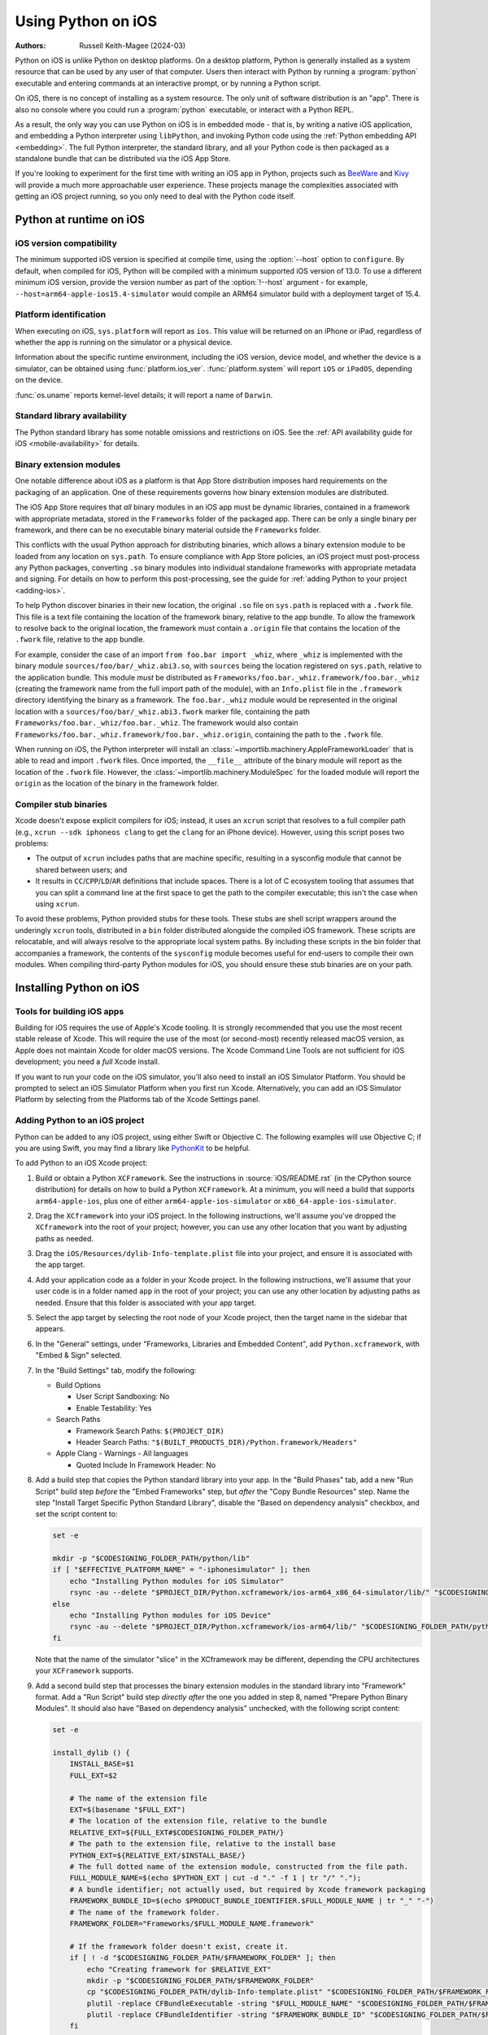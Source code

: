 .. _using-ios:

===================
Using Python on iOS
===================

:Authors:
    Russell Keith-Magee (2024-03)

Python on iOS is unlike Python on desktop platforms. On a desktop platform,
Python is generally installed as a system resource that can be used by any user
of that computer. Users then interact with Python by running a :program:`python`
executable and entering commands at an interactive prompt, or by running a
Python script.

On iOS, there is no concept of installing as a system resource. The only unit
of software distribution is an "app". There is also no console where you could
run a :program:`python` executable, or interact with a Python REPL.

As a result, the only way you can use Python on iOS is in embedded mode - that
is, by writing a native iOS application, and embedding a Python interpreter
using ``libPython``, and invoking Python code using the :ref:`Python embedding
API <embedding>`. The full Python interpreter, the standard library, and all
your Python code is then packaged as a standalone bundle that can be
distributed via the iOS App Store.

If you're looking to experiment for the first time with writing an iOS app in
Python, projects such as `BeeWare <https://beeware.org>`__ and `Kivy
<https://kivy.org>`__ will provide a much more approachable user experience.
These projects manage the complexities associated with getting an iOS project
running, so you only need to deal with the Python code itself.

Python at runtime on iOS
========================

iOS version compatibility
-------------------------

The minimum supported iOS version is specified at compile time, using the
:option:`--host` option to ``configure``. By default, when compiled for iOS,
Python will be compiled with a minimum supported iOS version of 13.0. To use a
different minimum iOS version, provide the version number as part of the
:option:`!--host` argument - for example,
``--host=arm64-apple-ios15.4-simulator`` would compile an ARM64 simulator build
with a deployment target of 15.4.

Platform identification
-----------------------

When executing on iOS, ``sys.platform`` will report as ``ios``. This value will
be returned on an iPhone or iPad, regardless of whether the app is running on
the simulator or a physical device.

Information about the specific runtime environment, including the iOS version,
device model, and whether the device is a simulator, can be obtained using
:func:`platform.ios_ver`. :func:`platform.system` will report ``iOS`` or
``iPadOS``, depending on the device.

:func:`os.uname` reports kernel-level details; it will report a name of
``Darwin``.

Standard library availability
-----------------------------

The Python standard library has some notable omissions and restrictions on
iOS. See the :ref:`API availability guide for iOS <mobile-availability>` for
details.

Binary extension modules
------------------------

One notable difference about iOS as a platform is that App Store distribution
imposes hard requirements on the packaging of an application. One of these
requirements governs how binary extension modules are distributed.

The iOS App Store requires that *all* binary modules in an iOS app must be
dynamic libraries, contained in a framework with appropriate metadata, stored
in the ``Frameworks`` folder of the packaged app. There can be only a single
binary per framework, and there can be no executable binary material outside
the ``Frameworks`` folder.

This conflicts with the usual Python approach for distributing binaries, which
allows a binary extension module to be loaded from any location on
``sys.path``. To ensure compliance with App Store policies, an iOS project must
post-process any Python packages, converting ``.so`` binary modules into
individual standalone frameworks with appropriate metadata and signing. For
details on how to perform this post-processing, see the guide for :ref:`adding
Python to your project <adding-ios>`.

To help Python discover binaries in their new location, the original ``.so``
file on ``sys.path`` is replaced with a ``.fwork`` file. This file is a text
file containing the location of the framework binary, relative to the app
bundle. To allow the framework to resolve back to the original location, the
framework must contain a ``.origin`` file that contains the location of the
``.fwork`` file, relative to the app bundle.

For example, consider the case of an import ``from foo.bar import _whiz``,
where ``_whiz`` is implemented with the binary module
``sources/foo/bar/_whiz.abi3.so``, with ``sources`` being the location
registered on ``sys.path``, relative to the application bundle. This module
*must* be distributed as ``Frameworks/foo.bar._whiz.framework/foo.bar._whiz``
(creating the framework name from the full import path of the module), with an
``Info.plist`` file in the ``.framework`` directory identifying the binary as a
framework. The ``foo.bar._whiz`` module would be represented in the original
location with a ``sources/foo/bar/_whiz.abi3.fwork`` marker file, containing
the path ``Frameworks/foo.bar._whiz/foo.bar._whiz``. The framework would also
contain ``Frameworks/foo.bar._whiz.framework/foo.bar._whiz.origin``, containing
the path to the ``.fwork`` file.

When running on iOS, the Python interpreter will install an
:class:`~importlib.machinery.AppleFrameworkLoader` that is able to read and
import ``.fwork`` files. Once imported, the ``__file__`` attribute of the
binary module will report as the location of the ``.fwork`` file. However, the
:class:`~importlib.machinery.ModuleSpec` for the loaded module will report the
``origin`` as the location of the binary in the framework folder.

Compiler stub binaries
----------------------

Xcode doesn't expose explicit compilers for iOS; instead, it uses an ``xcrun``
script that resolves to a full compiler path (e.g., ``xcrun --sdk iphoneos
clang`` to get the ``clang`` for an iPhone device). However, using this script
poses two problems:

* The output of ``xcrun`` includes paths that are machine specific, resulting
  in a sysconfig module that cannot be shared between users; and

* It results in ``CC``/``CPP``/``LD``/``AR`` definitions that include spaces.
  There is a lot of C ecosystem tooling that assumes that you can split a
  command line at the first space to get the path to the compiler executable;
  this isn't the case when using ``xcrun``.

To avoid these problems, Python provided stubs for these tools. These stubs are
shell script wrappers around the underingly ``xcrun`` tools, distributed in a
``bin`` folder distributed alongside the compiled iOS framework. These scripts
are relocatable, and will always resolve to the appropriate local system paths.
By including these scripts in the bin folder that accompanies a framework, the
contents of the ``sysconfig`` module becomes useful for end-users to compile
their own modules. When compiling third-party Python modules for iOS, you
should ensure these stub binaries are on your path.

Installing Python on iOS
========================

Tools for building iOS apps
---------------------------

Building for iOS requires the use of Apple's Xcode tooling. It is strongly
recommended that you use the most recent stable release of Xcode. This will
require the use of the most (or second-most) recently released macOS version,
as Apple does not maintain Xcode for older macOS versions. The Xcode Command
Line Tools are not sufficient for iOS development; you need a *full* Xcode
install.

If you want to run your code on the iOS simulator, you'll also need to install
an iOS Simulator Platform. You should be prompted to select an iOS Simulator
Platform when you first run Xcode. Alternatively, you can add an iOS Simulator
Platform by selecting from the Platforms tab of the Xcode Settings panel.

.. _adding-ios:

Adding Python to an iOS project
-------------------------------

Python can be added to any iOS project, using either Swift or Objective C. The
following examples will use Objective C; if you are using Swift, you may find a
library like `PythonKit <https://github.com/pvieito/PythonKit>`__ to be
helpful.

To add Python to an iOS Xcode project:

1. Build or obtain a Python ``XCFramework``. See the instructions in
   :source:`iOS/README.rst` (in the CPython source distribution) for details on
   how to build a Python ``XCFramework``. At a minimum, you will need a build
   that supports ``arm64-apple-ios``, plus one of either
   ``arm64-apple-ios-simulator`` or ``x86_64-apple-ios-simulator``.

2. Drag the ``XCframework`` into your iOS project. In the following
   instructions, we'll assume you've dropped the ``XCframework`` into the root
   of your project; however, you can use any other location that you want by
   adjusting paths as needed.

3. Drag the ``iOS/Resources/dylib-Info-template.plist`` file into your project,
   and ensure it is associated with the app target.

4. Add your application code as a folder in your Xcode project. In the
   following instructions, we'll assume that your user code is in a folder
   named ``app`` in the root of your project; you can use any other location by
   adjusting paths as needed. Ensure that this folder is associated with your
   app target.

5. Select the app target by selecting the root node of your Xcode project, then
   the target name in the sidebar that appears.

6. In the "General" settings, under "Frameworks, Libraries and Embedded
   Content", add ``Python.xcframework``, with "Embed & Sign" selected.

7. In the "Build Settings" tab, modify the following:

   - Build Options

     * User Script Sandboxing: No
     * Enable Testability: Yes

   - Search Paths

     * Framework Search Paths: ``$(PROJECT_DIR)``
     * Header Search Paths: ``"$(BUILT_PRODUCTS_DIR)/Python.framework/Headers"``

   - Apple Clang - Warnings - All languages

     * Quoted Include In Framework Header: No

8. Add a build step that copies the Python standard library into your app. In
   the "Build Phases" tab, add a new "Run Script" build step *before* the
   "Embed Frameworks" step, but *after* the "Copy Bundle Resources" step. Name
   the step "Install Target Specific Python Standard Library", disable the
   "Based on dependency analysis" checkbox, and set the script content to:

   .. code-block:: bash

       set -e

       mkdir -p "$CODESIGNING_FOLDER_PATH/python/lib"
       if [ "$EFFECTIVE_PLATFORM_NAME" = "-iphonesimulator" ]; then
           echo "Installing Python modules for iOS Simulator"
           rsync -au --delete "$PROJECT_DIR/Python.xcframework/ios-arm64_x86_64-simulator/lib/" "$CODESIGNING_FOLDER_PATH/python/lib/"
       else
           echo "Installing Python modules for iOS Device"
           rsync -au --delete "$PROJECT_DIR/Python.xcframework/ios-arm64/lib/" "$CODESIGNING_FOLDER_PATH/python/lib/"
       fi

   Note that the name of the simulator "slice" in the XCframework may be
   different, depending the CPU architectures your ``XCFramework`` supports.

9. Add a second build step that processes the binary extension modules in the
   standard library into "Framework" format. Add a "Run Script" build step
   *directly after* the one you added in step 8, named "Prepare Python Binary
   Modules". It should also have "Based on dependency analysis" unchecked, with
   the following script content:

   .. code-block:: bash

       set -e

       install_dylib () {
           INSTALL_BASE=$1
           FULL_EXT=$2

           # The name of the extension file
           EXT=$(basename "$FULL_EXT")
           # The location of the extension file, relative to the bundle
           RELATIVE_EXT=${FULL_EXT#$CODESIGNING_FOLDER_PATH/}
           # The path to the extension file, relative to the install base
           PYTHON_EXT=${RELATIVE_EXT/$INSTALL_BASE/}
           # The full dotted name of the extension module, constructed from the file path.
           FULL_MODULE_NAME=$(echo $PYTHON_EXT | cut -d "." -f 1 | tr "/" ".");
           # A bundle identifier; not actually used, but required by Xcode framework packaging
           FRAMEWORK_BUNDLE_ID=$(echo $PRODUCT_BUNDLE_IDENTIFIER.$FULL_MODULE_NAME | tr "_" "-")
           # The name of the framework folder.
           FRAMEWORK_FOLDER="Frameworks/$FULL_MODULE_NAME.framework"

           # If the framework folder doesn't exist, create it.
           if [ ! -d "$CODESIGNING_FOLDER_PATH/$FRAMEWORK_FOLDER" ]; then
               echo "Creating framework for $RELATIVE_EXT"
               mkdir -p "$CODESIGNING_FOLDER_PATH/$FRAMEWORK_FOLDER"
               cp "$CODESIGNING_FOLDER_PATH/dylib-Info-template.plist" "$CODESIGNING_FOLDER_PATH/$FRAMEWORK_FOLDER/Info.plist"
               plutil -replace CFBundleExecutable -string "$FULL_MODULE_NAME" "$CODESIGNING_FOLDER_PATH/$FRAMEWORK_FOLDER/Info.plist"
               plutil -replace CFBundleIdentifier -string "$FRAMEWORK_BUNDLE_ID" "$CODESIGNING_FOLDER_PATH/$FRAMEWORK_FOLDER/Info.plist"
           fi

           echo "Installing binary for $FRAMEWORK_FOLDER/$FULL_MODULE_NAME"
           mv "$FULL_EXT" "$CODESIGNING_FOLDER_PATH/$FRAMEWORK_FOLDER/$FULL_MODULE_NAME"
           # Create a placeholder .fwork file where the .so was
           echo "$FRAMEWORK_FOLDER/$FULL_MODULE_NAME" > ${FULL_EXT%.so}.fwork
           # Create a back reference to the .so file location in the framework
           echo "${RELATIVE_EXT%.so}.fwork" > "$CODESIGNING_FOLDER_PATH/$FRAMEWORK_FOLDER/$FULL_MODULE_NAME.origin"
        }

        PYTHON_VER=$(ls -1 "$CODESIGNING_FOLDER_PATH/python/lib")
        echo "Install Python $PYTHON_VER standard library extension modules..."
        find "$CODESIGNING_FOLDER_PATH/python/lib/$PYTHON_VER/lib-dynload" -name "*.so" | while read FULL_EXT; do
           install_dylib python/lib/$PYTHON_VER/lib-dynload/ "$FULL_EXT"
        done

        # Clean up dylib template
        rm -f "$CODESIGNING_FOLDER_PATH/dylib-Info-template.plist"

        echo "Signing frameworks as $EXPANDED_CODE_SIGN_IDENTITY_NAME ($EXPANDED_CODE_SIGN_IDENTITY)..."
        find "$CODESIGNING_FOLDER_PATH/Frameworks" -name "*.framework" -exec /usr/bin/codesign --force --sign "$EXPANDED_CODE_SIGN_IDENTITY" ${OTHER_CODE_SIGN_FLAGS:-} -o runtime --timestamp=none --preserve-metadata=identifier,entitlements,flags --generate-entitlement-der "{}" \;

10. Add Objective C code to initialize and use a Python interpreter in embedded
    mode. You should ensure that:

   * :c:member:`UTF-8 mode <PyPreConfig.utf8_mode>` is *enabled*;
   * :c:member:`Buffered stdio <PyConfig.buffered_stdio>` is *disabled*;
   * :c:member:`Writing bytecode <PyConfig.write_bytecode>` is *disabled*;
   * :c:member:`Signal handlers <PyConfig.install_signal_handlers>` are *enabled*;
   * ``PYTHONHOME`` for the interpreter is configured to point at the
     ``python`` subfolder of your app's bundle; and
   * The ``PYTHONPATH`` for the interpreter includes:

     - the ``python/lib/python3.X`` subfolder of your app's bundle,
     - the ``python/lib/python3.X/lib-dynload`` subfolder of your app's bundle, and
     - the ``app`` subfolder of your app's bundle

   Your app's bundle location can be determined using ``[[NSBundle mainBundle]
   resourcePath]``.

Steps 8, 9 and 10 of these instructions assume that you have a single folder of
pure Python application code, named ``app``. If you have third-party binary
modules in your app, some additional steps will be required:

* You need to ensure that any folders containing third-party binaries are
  either associated with the app target, or copied in as part of step 8. Step 8
  should also purge any binaries that are not appropriate for the platform a
  specific build is targeting (i.e., delete any device binaries if you're
  building an app targeting the simulator).

* Any folders that contain third-party binaries must be processed into
  framework form by step 9. The invocation of ``install_dylib`` that processes
  the ``lib-dynload`` folder can be copied and adapted for this purpose.

* If you're using a separate folder for third-party packages, ensure that folder
  is included as part of the ``PYTHONPATH`` configuration in step 10.

App Store Compliance
====================

The only mechanism for distributing apps to third-party iOS devices is to
submit the app to the iOS App Store; apps submitted for distribution must pass
Apple's app review process. This process includes a set of automated validation
rules that inspect the submitted application bundle for problematic code.

The Python standard library contains some code that is known to violate these
automated rules. While these violations appear to be false positives, Apple's
review rules cannot be challenged; so, it is necessary to modify the Python
standard library for an app to pass App Store review.

The Python source tree contains
:source:`a patch file <Mac/Resources/app-store-compliance.patch>` that will remove
all code that is known to cause issues with the App Store review process. This
patch is applied automatically when building for iOS.
